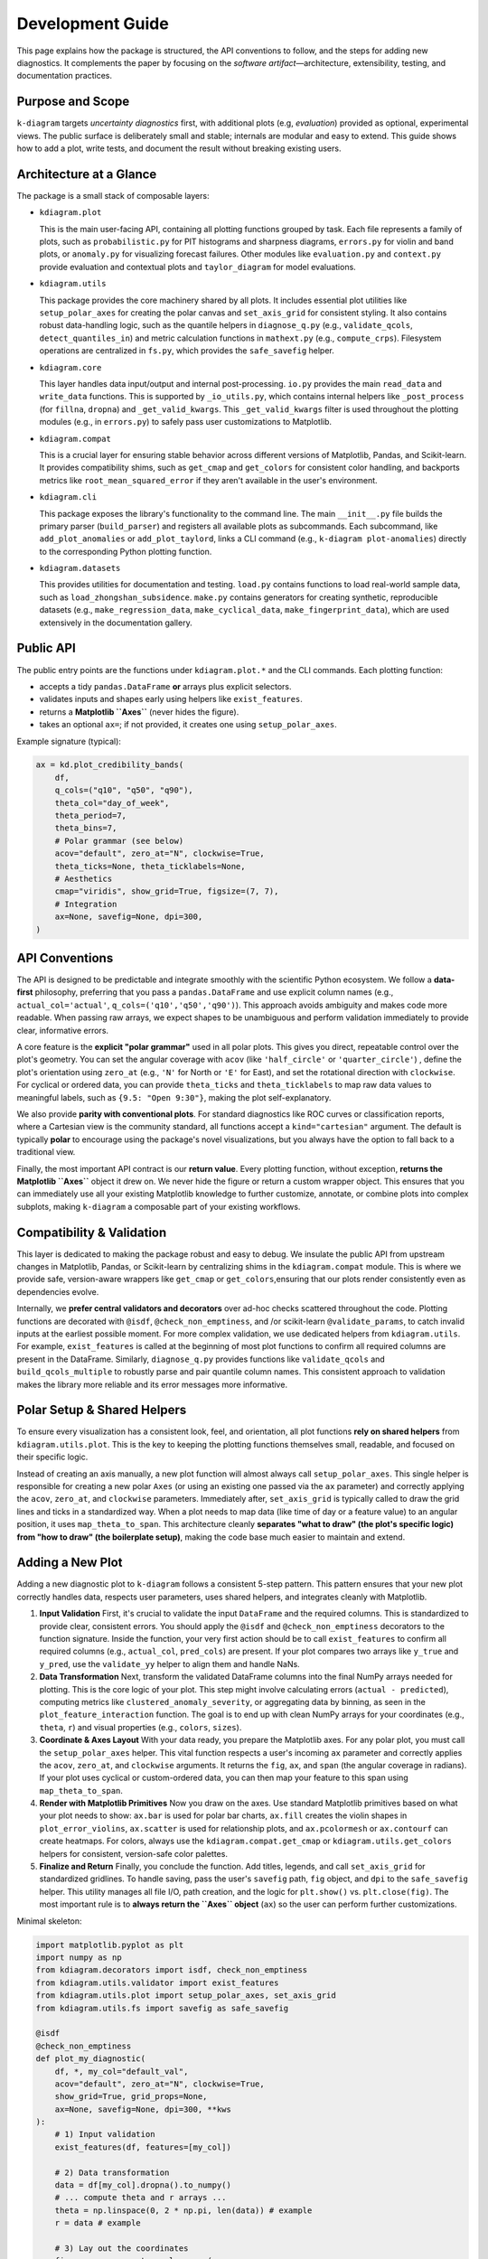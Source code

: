 .. _development:

=============================
Development Guide
=============================

This page explains how the package is structured, the API conventions to
follow, and the steps for adding new diagnostics. It complements the paper by
focusing on the *software artifact*—architecture, extensibility, testing, and
documentation practices.


Purpose and Scope
-----------------

``k-diagram`` targets *uncertainty diagnostics* first, with additional
plots (e.g, *evaluation*)  provided as optional, experimental views. The public surface
is deliberately small and stable; internals are modular and easy to extend.
This guide shows how to add a plot, write tests, and document the result
without breaking existing users.


Architecture at a Glance
-------------------------

The package is a small stack of composable layers:

- ``kdiagram.plot``

  This is the main user-facing API, containing all plotting functions grouped
  by task. Each file represents a family of plots,
  such as ``probabilistic.py`` for PIT histograms and sharpness diagrams, 
  ``errors.py`` for violin and band plots, or ``anomaly.py`` for visualizing 
  forecast failures. Other modules like ``evaluation.py`` and ``context.py`` 
  provide evaluation and contextual plots and  ``taylor_diagram`` 
  for model evaluations.

- ``kdiagram.utils``

  This package provides the core machinery shared by all plots.
  It includes essential plot utilities like ``setup_polar_axes`` for creating
  the polar canvas and ``set_axis_grid`` for consistent styling. It also  
  contains robust data-handling logic, such as the quantile helpers in
  ``diagnose_q.py`` (e.g., ``validate_qcols``, ``detect_quantiles_in``)
  and metric calculation functions in ``mathext.py`` (e.g., ``compute_crps``).
  Filesystem operations are centralized in ``fs.py``, which provides the
  ``safe_savefig`` helper.

- ``kdiagram.core``

  This layer handles data input/output and internal post-processing.
  ``io.py`` provides the main ``read_data`` and ``write_data`` functions. 
  This is supported by ``_io_utils.py``, which contains
  internal helpers like ``_post_process`` (for ``fillna``, ``dropna``)
  and ``_get_valid_kwargs``. This ``_get_valid_kwargs``
  filter is used throughout the plotting modules (e.g., in ``errors.py``) 
  to safely pass user customizations to Matplotlib.

- ``kdiagram.compat``

  This is a crucial layer for ensuring stable behavior across different
  versions of Matplotlib, Pandas, and Scikit-learn.
  It provides compatibility shims, such as ``get_cmap``
  and ``get_colors`` for consistent color handling,
  and backports metrics like ``root_mean_squared_error``
  if they aren't available in the user's environment.

- ``kdiagram.cli``

  This package exposes the library's functionality to the command line. 
  The main ``__init__.py`` file builds the primary
  parser (``build_parser``) and registers all available plots as subcommands. 
  Each subcommand, like ``add_plot_anomalies`` or ``add_plot_taylord``, 
  links a CLI command (e.g., ``k-diagram plot-anomalies``) directly to the 
  corresponding Python plotting function.

- ``kdiagram.datasets``

  This provides utilities for documentation and testing.
  ``load.py`` contains functions to load real-world sample data, such as
  ``load_zhongshan_subsidence``. ``make.py`` contains
  generators for creating synthetic, reproducible datasets
  (e.g., ``make_regression_data``, ``make_cyclical_data``,
  ``make_fingerprint_data``), which are used extensively
  in the documentation gallery.
      

Public API
----------

The public entry points are the functions under ``kdiagram.plot.*`` and the
CLI commands. Each plotting function:

- accepts a tidy ``pandas.DataFrame`` **or** arrays plus explicit selectors.
- validates inputs and shapes early using helpers like ``exist_features``.
- returns a **Matplotlib ``Axes``** (never hides the figure).
- takes an optional ``ax=``; if not provided, it creates one using ``setup_polar_axes``.

Example signature (typical):

.. code-block:: python

   ax = kd.plot_credibility_bands(
       df,
       q_cols=("q10", "q50", "q90"),
       theta_col="day_of_week",
       theta_period=7,
       theta_bins=7,
       # Polar grammar (see below)
       acov="default", zero_at="N", clockwise=True,
       theta_ticks=None, theta_ticklabels=None,
       # Aesthetics
       cmap="viridis", show_grid=True, figsize=(7, 7),
       # Integration
       ax=None, savefig=None, dpi=300,
   )


API Conventions
---------------

The API is designed to be predictable and integrate smoothly with the
scientific Python ecosystem. We follow a **data-first** philosophy,
preferring that you pass a ``pandas.DataFrame`` and use explicit
column names (e.g., ``actual_col='actual'``,
``q_cols=('q10','q50','q90')``). This
approach avoids ambiguity and makes code more readable. When
passing raw arrays, we expect shapes to be unambiguous and perform
validation immediately to provide clear, informative errors.

A core feature is the **explicit "polar grammar"** used in all polar
plots. This gives you direct, repeatable
control over the plot's geometry. You can set the angular coverage with
``acov`` (like ``'half_circle'`` or ``'quarter_circle'``)
, define the plot's orientation using ``zero_at``
(e.g., ``'N'`` for North or ``'E'`` for East),
and set the rotational direction with ``clockwise``.
For cyclical or ordered data, you can provide ``theta_ticks`` and
``theta_ticklabels`` to map raw data values to meaningful labels, such
as ``{9.5: "Open 9:30"}``, making the plot self-explanatory.

We also provide **parity with conventional plots**.
For standard diagnostics like ROC curves or classification reports,
where a Cartesian view is the community standard, all functions
accept a ``kind="cartesian"`` argument. The
default is typically **polar** to encourage using the package's novel
visualizations, but you always have the option to fall back to a
traditional view.

Finally, the most important API contract is our **return value**.
Every plotting function, without exception, **returns the Matplotlib
``Axes``** object it drew on.
We never hide the figure or return a custom wrapper object. This ensures
that you can immediately use all your existing Matplotlib knowledge to
further customize, annotate, or combine plots into complex subplots,
making ``k-diagram`` a composable part of your existing workflows.


Compatibility & Validation
---------------------------

This layer is dedicated to making the package robust and easy to
debug. We insulate the public API from upstream changes in Matplotlib,
Pandas, or Scikit-learn by centralizing shims in the ``kdiagram.compat``
module. This is where we provide safe, version-aware wrappers like ``get_cmap``
or ``get_colors``,ensuring that our plots render consistently even as dependencies evolve.

Internally, we **prefer central validators and decorators** over ad-hoc
checks scattered throughout the code. Plotting
functions are decorated with ``@isdf``, ``@check_non_emptiness``, and /or scikit-learn 
``@validate_params``, to catch invalid inputs at the earliest possible moment. For more complex validation, we use
dedicated helpers from ``kdiagram.utils``. For example, ``exist_features``
is called at the beginning of most plot functions to confirm all
required columns are present in the DataFrame.
Similarly, ``diagnose_q.py`` provides functions like ``validate_qcols``
and ``build_qcols_multiple`` to robustly parse and pair quantile
column names. This consistent approach to validation makes the library 
more reliable and its error messages more informative.


Polar Setup & Shared Helpers
-----------------------------

To ensure every visualization has a consistent look, feel, and
orientation, all plot functions **rely on shared helpers** from
``kdiagram.utils.plot``. This is the key
to keeping the plotting functions themselves small, readable, and
focused on their specific logic.

Instead of creating an axis manually, a new plot function will almost
always call ``setup_polar_axes``.
This single helper is responsible for creating a new polar ``Axes`` (or
using an existing one passed via the ``ax`` parameter) and correctly
applying the ``acov``, ``zero_at``, and ``clockwise`` parameters. Immediately after,
``set_axis_grid`` is typically called to draw the grid lines and ticks
in a standardized way. When a plot needs to map data (like time of day or a feature value) to
an angular position, it uses ``map_theta_to_span``. This architecture cleanly
**separates "what to draw" (the plot's specific logic) from "how to
draw" (the boilerplate setup)**, making the code base much easier to
maintain and extend.

Adding a New Plot
-----------------

Adding a new diagnostic plot to ``k-diagram`` follows a consistent 5-step
pattern. This pattern ensures that your new plot correctly handles data, 
respects user parameters, uses shared helpers, and integrates cleanly 
with Matplotlib.

1. **Input Validation**
   First, it's crucial to validate the input ``DataFrame`` and the required 
   columns. This is standardized to provide clear, consistent errors. 
   You should apply the ``@isdf`` and ``@check_non_emptiness`` decorators 
   to the function signature. Inside the function, your very first action 
   should be to call ``exist_features`` to confirm all required columns 
   (e.g., ``actual_col``, ``pred_cols``) are present. If your plot compares 
   two arrays like ``y_true`` and ``y_pred``, use the ``validate_yy`` helper
   to align them and handle NaNs.

2. **Data Transformation**
   Next, transform the validated DataFrame columns into the final NumPy arrays
   needed for plotting. This is the core logic of your plot. This step might 
   involve calculating errors (``actual - predicted``), computing metrics 
   like ``clustered_anomaly_severity``, or aggregating data by binning, as 
   seen in the ``plot_feature_interaction`` function. The goal is to end up 
   with clean NumPy arrays for your coordinates (e.g., ``theta``, ``r``) and 
   visual properties (e.g., ``colors``, ``sizes``).

3. **Coordinate & Axes Layout**
   With your data ready, you prepare the Matplotlib axes. For any polar plot, 
   you must call the ``setup_polar_axes`` helper. This vital function respects 
   a user's incoming ``ax`` parameter and correctly applies the ``acov``, 
   ``zero_at``, and ``clockwise`` arguments. It returns the ``fig``, ``ax``, 
   and ``span`` (the angular coverage in radians). If your plot uses cyclical 
   or custom-ordered data, you can then map your feature to this span using 
   ``map_theta_to_span``.

4. **Render with Matplotlib Primitives**
   Now you draw on the axes. Use standard Matplotlib primitives based on 
   what your plot needs to show: ``ax.bar`` is used for polar bar charts, 
   ``ax.fill`` creates the violin shapes in ``plot_error_violins``, 
   ``ax.scatter`` is used for relationship plots, and ``ax.pcolormesh`` 
   or ``ax.contourf`` can create heatmaps. For colors, always use the 
   ``kdiagram.compat.get_cmap`` or ``kdiagram.utils.get_colors`` helpers 
   for consistent, version-safe color palettes.

5. **Finalize and Return**
   Finally, you conclude the function. Add titles, legends, and call 
   ``set_axis_grid`` for standardized gridlines. To handle saving, pass 
   the user's ``savefig`` path, ``fig`` object, and ``dpi`` to the 
   ``safe_savefig`` helper. This utility manages all file I/O, path creation, 
   and the logic for ``plt.show()`` vs. ``plt.close(fig)``. The most important 
   rule is to **always return the ``Axes`` object** (``ax``) so the user 
   can perform further customizations.

Minimal skeleton:

.. code-block:: python

   import matplotlib.pyplot as plt
   import numpy as np
   from kdiagram.decorators import isdf, check_non_emptiness
   from kdiagram.utils.validator import exist_features
   from kdiagram.utils.plot import setup_polar_axes, set_axis_grid
   from kdiagram.utils.fs import savefig as safe_savefig

   @isdf
   @check_non_emptiness
   def plot_my_diagnostic(
       df, *, my_col="default_val",
       acov="default", zero_at="N", clockwise=True,
       show_grid=True, grid_props=None,
       ax=None, savefig=None, dpi=300, **kws
   ):
       # 1) Input validation
       exist_features(df, features=[my_col])
       
       # 2) Data transformation
       data = df[my_col].dropna().to_numpy()
       # ... compute theta and r arrays ...
       theta = np.linspace(0, 2 * np.pi, len(data)) # example
       r = data # example

       # 3) Lay out the coordinates
       fig, ax, span = setup_polar_axes(
           ax, acov=acov,
           zero_at=zero_at,
           clockwise=clockwise
       )

       # 4) Render with Matplotlib primitives
       ax.scatter(theta, r, **kws)
       ax.set_title("My New Diagnostic Plot")
       
       # 5) Finalize and Return
       set_axis_grid(ax, show_grid=show_grid, grid_props=grid_props)
       
       # Use the helper to handle saving and figure closing
       final_path = safe_savefig(
           savefig,
           fig, 
           dpi=dpi,
           bbox_inches="tight",
       )
       
       if final_path is None: 
           # Only show if not saving
           plt.show() 
       else: 
           # Close if saving was successful
           plt.close(fig) 
           
       return ax
       

Kind Toggle (Cartesian vs Polar)
--------------------------------

For diagnostics that have a strong community standard in Cartesian
coordinates (like ROC/PR curves or classification reports),
we provide **API parity** by accepting a ``kind="cartesian"|"polar"``
parameter. This is a core
design philosophy: we share the **exact same data transformation**
logic for both plot types and then dispatch to one of two small,
separate rendering functions (e.g., ``_plot_pr_curve_cartesian``
).

Crucially, the ``kind`` parameter **defaults to "polar"**
. This is an intentional choice to
encourage users to try the package's novel visualizations, which are
often more compact, while always providing a familiar Cartesian
fallback. This entire switching logic is cleanly handled by the
``maybe_delegate_cartesian`` helper function, which you can see
used in ``plot_polar_roc`` and
``plot_polar_confusion_matrix``.


Testing & Coverage
------------------

Our testing philosophy is to **assert on semantics, not pixels**
. We use ``pytest`` and run all plots
with the headless Matplotlib ``Agg`` backend.
We explicitly avoid pixel-based snapshot tests, which are brittle
and fail with minor upstream rendering changes. Instead, our tests
assert on the properties of the returned ``Axes`` object: Does it
have the correct title? Are the tick labels set as expected? Are
the correct number of lines or bars present?

Our tests are split into two main categories. **Unit tests**
target core logic in ``kdiagram.utils``, such as data
transforms (e.g., ``compute_crps``) and validators
(e.g., ``validate_qcols``). These are tested
for edge cases, correct output shapes, and informative error messages. 
**Rendering tests** act as smoke tests for
the plotting functions themselves; they call
the plot function to ensure it runs without error, respects the ``ax``
parameter, and returns a valid ``Axes`` object.

We also **mock optional dependencies** to keep the core test
suite light. For example, ``plot_error_pacf``
is decorated with ``@ensure_pkg("statsmodels")``,
allowing it to be skipped if the heavy dependency isn't installed.
We target high test coverage for all core modules (``plot``,
``utils``, ``core``, ``compat``) and skip non-library files like
the ``cli`` and ``datasets`` loaders.


Documentation
-------------

Documentation is built from two primary sources: the narrative guides
(User Guide and Gallery) and the API reference, which is generated
directly from **NumPy-style docstrings**.

Every plot function's docstring is expected to be comprehensive,
including a `Parameters` section, a `Returns` section (which is
always an ``Axes``), a `Notes` section (often with LaTeX equations for
the underlying math), a copy-pastable ``Examples`` block, and a ``References`` 
section using ``.. footbibliography::``.

We strictly enforce **API consistency** to make the library
predictable. All plot functions should use
the following parameter names whenever possible:

- **Data:** ``y_true``, ``y_pred``,
  ``actual_col``, ``pred_col``,``q_cols``.
- **Polar Grammar:** ``acov``, ``zero_at``, ``clockwise``.
- **Ticks:** ``theta_ticks``, ``theta_ticklabels``, ``theta_tick_step``,
  ``r_ticks``, ``r_ticklabels``, ``r_tick_step``.
- **Aesthetics:** ``cmap``, ``colors``, ``show_grid``, ``grid_props``.
- **Integration:** ``figsize``, ``savefig``, ``dpi``, ``ax`` .
- **Behavior:** ``kind`` (for polar/cartesian toggle)
  and ``mode`` (for different plot styles).


Performance Notes
-----------------

We prioritize performance by ensuring all data transformations are
**vectorized with NumPy/Pandas** whenever possible, avoiding slow
Python loops. For example, aggregation
logic in plots like ``plot_feature_interaction`` relies on 
``pd.cut`` and ``groupby.agg``, and
metric calculations in ``mathext.py`` use ``np.mean``,
``np.where``, and ``np.diff`` for efficient computation
. Only these compact, aggregated arrays are
handed to Matplotlib for rendering.

Furthermore, the library is designed to be **stateless**.
There is **no hidden global state**; each plotting function
depends only on its inputs and returns an ``Axes`` **object**.
This functional purity makes rendering fast and, just as
importantly, makes our tests reliable and deterministic.


Deprecation & Stability
-----------------------

The public API is considered **stable**.
When breaking changes are unavoidable (e.g., to improve a
parameter's name), we follow a standard deprecation cycle. A new
parameter is introduced, and the old one is kept working for at
least one minor release, emitting a ``PendingDeprecationWarning``
or ``DeprecationWarning``.

For instance, when ``mask_angle`` was introduced to
``plot_radial_density_ring``, the old ``show_yticklabels``
parameter was kept but now issues a ``DeprecationWarning``,
guiding the user to the new API without breaking their existing
code. This process ensures that users'
code does not break unexpectedly.


Local Development
-----------------

To get started with local development, create a fresh virtual
environment using ``python -m venv .venv``. After activating
the environment, install the package in "editable" mode
(``-e``) along with all development dependencies (like
``pytest``) by running ``pip install -e ".[dev]"``. You can
then run the complete test suite from the root directory using
``pytest -q``.

.. code-block:: bash

   python -m venv .venv
   source .venv/bin/activate  # or .venv\Scripts\activate on Windows
   pip install -e ".[dev]"
   pytest -q


Style & Docstrings
------------------

We follow **PEP8** standards, with code formatting enforced
automatically by **Black** and **Ruff**.
All public functions and modules must have comprehensive
**NumPy-style docstrings**.

As seen across the ``kdiagram.plot`` modules, a good docstring
is extensive and includes:

- A clear ``Parameters`` section.
- A ``Returns`` section (which should always be ``ax : matplotlib.axes.Axes``).
- A ``Notes`` section for mathematical derivations (using LaTeX)
  or design rationale (like the story behind ``mode="cbueth"``).
- A copy-pastable ``Examples`` block that uses a synthetic
  dataset, ideally from ``kdiagram.datasets``.
- A ``See Also`` section linking to related functions.
- A ``References`` section using ``.. footbibliography::``.

Lines are kept to a practical length (around 70 characters) to
ensure docstrings render readably in terminals.


Maintainer Checklist (PRs)
--------------------------

When reviewing a Pull Request, ensure the following criteria are
met:

- **Returns an ``Axes`` and respects ``ax=``:** The function must
  integrate with existing Matplotlib figures and always return
  the ``Axes`` it drew on.
- **Clear Validation:** Inputs are validated early. This includes
  using ``@isdf`` and ``@check_non_emptiness``
  and calling ``exist_features`` for DataFrame
  checks.
- **Polar Grammar:** All polar-specific parameters
  (``acov``, ``zero_at``, ``clockwise``, ``theta_ticks``) are
  correctly passed to ``setup_polar_axes`` and
  behave as documented.
- **Tests and Docs:** The PR includes semantics-based tests for
  the new functionality and adds corresponding entries to the
  documentation (both the API docstring and the gallery).
- **No State:** The function is pure. It introduces no new global
  state and performs its data transforms using vectorized
  operations where feasible (e.g., using ``numpy``/``pandas``
  instead of ``for`` loops).
